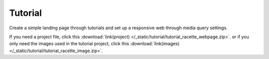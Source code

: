 Tutorial
=============================
Create a simple landing page through tutorials and set up a responsive web through media query settings.

If you need a project file, click this :download:`link(project) </_static/tutorial/tutorial_racette_webpage.zip>`.
or if you only need the images used in the tutorial project, click this :download:`link(images) </_static/tutorial/tutorial_racette_image.zip>`.

.. thumbnail:: /_static/tutorial/step_001.png
  :width: 100%
  :group: tutorial


.. thumbnail:: /_static/tutorial/step_002.png
  :width: 100%
  :group: tutorial


.. thumbnail:: /_static/tutorial/step_003.png
  :width: 100%
  :group: tutorial


.. thumbnail:: /_static/tutorial/step_004.png
  :width: 100%
  :group: tutorial


.. thumbnail:: /_static/tutorial/step_005.png
  :width: 100%
  :group: tutorial


.. thumbnail:: /_static/tutorial/step_006.png
  :width: 100%
  :group: tutorial


.. thumbnail:: /_static/tutorial/step_007.png
  :width: 100%
  :group: tutorial


.. thumbnail:: /_static/tutorial/step_008.png
  :width: 100%
  :group: tutorial

.. thumbnail:: /_static/tutorial/step_009.png
  :width: 100%
  :group: tutorial

.. thumbnail:: /_static/tutorial/step_010.png
  :width: 100%
  :group: tutorial

.. thumbnail:: /_static/tutorial/step_011.png
  :width: 100%
  :group: tutorial

.. thumbnail:: /_static/tutorial/step_012.png
  :width: 100%
  :group: tutorial

.. thumbnail:: /_static/tutorial/step_013.png
  :width: 100%
  :group: tutorial
